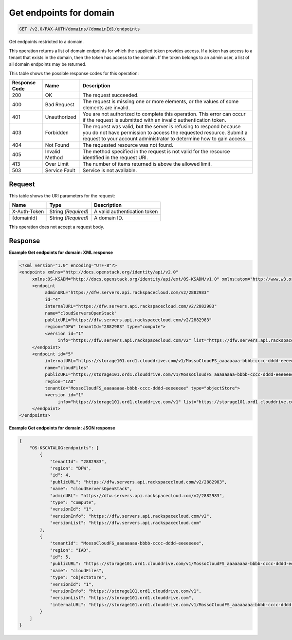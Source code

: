
.. THIS OUTPUT IS GENERATED FROM THE WADL. DO NOT EDIT.

.. _get-get-endpoints-for-domain-v2.0-rax-auth-domains-domainid-endpoints:

Get endpoints for domain
^^^^^^^^^^^^^^^^^^^^^^^^^^^^^^^^^^^^^^^^^^^^^^^^^^^^^^^^^^^^^^^^^^^^^^^^^^^^^^^^

.. code::

    GET /v2.0/RAX-AUTH/domains/{domainId}/endpoints

Get endpoints restricted to a domain. 

This operation returns a list of domain endpoints for which the supplied token provides access. If a token has access to a tenant that exists in the domain, then the token has access to the domain. If the token belongs to an admin user, a list of all domain endpoints may be returned. 



This table shows the possible response codes for this operation:


+--------------------------+-------------------------+-------------------------+
|Response Code             |Name                     |Description              |
+==========================+=========================+=========================+
|200                       |OK                       |The request succeeded.   |
+--------------------------+-------------------------+-------------------------+
|400                       |Bad Request              |The request is missing   |
|                          |                         |one or more elements, or |
|                          |                         |the values of some       |
|                          |                         |elements are invalid.    |
+--------------------------+-------------------------+-------------------------+
|401                       |Unauthorized             |You are not authorized   |
|                          |                         |to complete this         |
|                          |                         |operation. This error    |
|                          |                         |can occur if the request |
|                          |                         |is submitted with an     |
|                          |                         |invalid authentication   |
|                          |                         |token.                   |
+--------------------------+-------------------------+-------------------------+
|403                       |Forbidden                |The request was valid,   |
|                          |                         |but the server is        |
|                          |                         |refusing to respond      |
|                          |                         |because you do not have  |
|                          |                         |permission to access the |
|                          |                         |requested resource.      |
|                          |                         |Submit a request to your |
|                          |                         |account administrator to |
|                          |                         |determine how to gain    |
|                          |                         |access.                  |
+--------------------------+-------------------------+-------------------------+
|404                       |Not Found                |The requested resource   |
|                          |                         |was not found.           |
+--------------------------+-------------------------+-------------------------+
|405                       |Invalid Method           |The method specified in  |
|                          |                         |the request is not valid |
|                          |                         |for the resource         |
|                          |                         |identified in the        |
|                          |                         |request URI.             |
+--------------------------+-------------------------+-------------------------+
|413                       |Over Limit               |The number of items      |
|                          |                         |returned is above the    |
|                          |                         |allowed limit.           |
+--------------------------+-------------------------+-------------------------+
|503                       |Service Fault            |Service is not available.|
+--------------------------+-------------------------+-------------------------+


Request
""""""""""""""""




This table shows the URI parameters for the request:

+--------------------------+-------------------------+-------------------------+
|Name                      |Type                     |Description              |
+==========================+=========================+=========================+
|X-Auth-Token              |String *(Required)*      |A valid authentication   |
|                          |                         |token                    |
+--------------------------+-------------------------+-------------------------+
|{domainId}                |String *(Required)*      |A domain ID.             |
+--------------------------+-------------------------+-------------------------+





This operation does not accept a request body.




Response
""""""""""""""""










**Example Get endpoints for domain: XML response**


.. code::

   <?xml version="1.0" encoding="UTF-8"?>
   <endpoints xmlns="http://docs.openstack.org/identity/api/v2.0"
        xmlns:OS-KSADM="http://docs.openstack.org/identity/api/ext/OS-KSADM/v1.0" xmlns:atom="http://www.w3.org/2005/Atom">
        <endpoint
             adminURL="https://dfw.servers.api.rackspacecloud.com/v2/2882983"
             id="4"
             internalURL="https://dfw.servers.api.rackspacecloud.com/v2/2882983"
             name="cloudServersOpenStack"
             publicURL="https://dfw.servers.api.rackspacecloud.com/v2/2882983"
             region="DFW" tenantId="2882983" type="compute">
             <version id="1"
                  info="https://dfw.servers.api.rackspacecloud.com/v2" list="https://dfw.servers.api.rackspacecloud.com"/>
        </endpoint>
        <endpoint id="5"
             internalURL="https://storage101.ord1.clouddrive.com/v1/MossoCloudFS_aaaaaaaa-bbbb-cccc-dddd-eeeeeeee"
             name="cloudFiles"
             publicURL="https://storage101.ord1.clouddrive.com/v1/MossoCloudFS_aaaaaaaa-bbbb-cccc-dddd-eeeeeeee"
             region="IAD"
             tenantId="MossoCloudFS_aaaaaaaa-bbbb-cccc-dddd-eeeeeeee" type="objectStore">
             <version id="1"
                  info="https://storage101.ord1.clouddrive.com/v1" list="https://storage101.ord1.clouddrive.com"/>
        </endpoint>
   </endpoints>





**Example Get endpoints for domain: JSON response**


.. code::

   {
       "OS-KSCATALOG:endpoints": [
           {
               "tenantId": "2882983",
               "region": "DFW",
               "id": 4,
               "publicURL": "https://dfw.servers.api.rackspacecloud.com/v2/2882983",
               "name": "cloudServersOpenStack",
               "adminURL": "https://dfw.servers.api.rackspacecloud.com/v2/2882983",
               "type": "compute",
               "versionId": "1",
               "versionInfo": "https://dfw.servers.api.rackspacecloud.com/v2",
               "versionList": "https://dfw.servers.api.rackspacecloud.com"
           },
           {
               "tenantId": "MossoCloudFS_aaaaaaaa-bbbb-cccc-dddd-eeeeeeee",
               "region": "IAD",
               "id": 5,
               "publicURL": "https://storage101.ord1.clouddrive.com/v1/MossoCloudFS_aaaaaaaa-bbbb-cccc-dddd-eeeeeeee",
               "name": "cloudFiles",
               "type": "objectStore",
               "versionId": "1",
               "versionInfo": "https://storage101.ord1.clouddrive.com/v1",
               "versionList": "https://storage101.ord1.clouddrive.com",
               "internalURL": "https://storage101.ord1.clouddrive.com/v1/MossoCloudFS_aaaaaaaa-bbbb-cccc-dddd-eeeeeeee"
           }
       ]
   }




